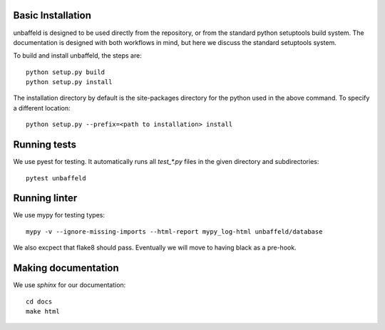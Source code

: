 
Basic Installation
------------------

unbaffeld is designed to be used directly from the repository, or from the
standard python setuptools build system.    The documentation is designed with
both workflows in mind, but here we discuss the standard setuptools system.

To build and install unbaffeld, the steps are::

    python setup.py build
    python setup.py install

The installation directory by default is the site-packages directory for the
python used in the above command.  To specify a different location::

    python setup.py --prefix=<path to installation> install

Running tests
-------------

We use pyest for testing.  It automatically runs all `test_*.py` files in the
given directory and subdirectories::

    pytest unbaffeld

Running linter
--------------

We use mypy for testing types::

    mypy -v --ignore-missing-imports --html-report mypy_log-html unbaffeld/database

We also excpect that flake8 should pass.  Eventually we will move to having
black as a pre-hook.

Making documentation
--------------------

We use `sphinx` for our documentation::

    cd docs
    make html
